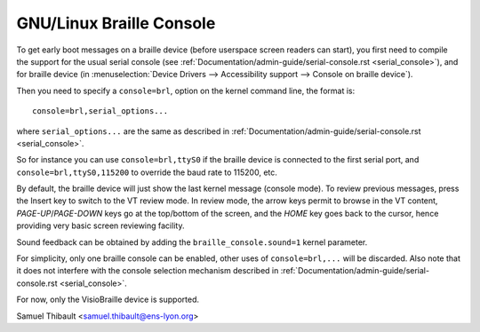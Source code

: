 GNU/Linux Braille Console
=====================

To get early boot messages on a braille device (before userspace screen
readers can start), you first need to compile the support for the usual serial
console (see :ref:`Documentation/admin-guide/serial-console.rst <serial_console>`), and
for braille device
(in :menuselection:`Device Drivers --> Accessibility support --> Console on braille device`).

Then you need to specify a ``console=brl``, option on the kernel command line, the
format is::

	console=brl,serial_options...

where ``serial_options...`` are the same as described in
:ref:`Documentation/admin-guide/serial-console.rst <serial_console>`.

So for instance you can use ``console=brl,ttyS0`` if the braille device is connected to the first serial port, and ``console=brl,ttyS0,115200`` to
override the baud rate to 115200, etc.

By default, the braille device will just show the last kernel message (console
mode).  To review previous messages, press the Insert key to switch to the VT
review mode.  In review mode, the arrow keys permit to browse in the VT content,
`PAGE-UP`/`PAGE-DOWN` keys go at the top/bottom of the screen, and
the `HOME` key goes back
to the cursor, hence providing very basic screen reviewing facility.

Sound feedback can be obtained by adding the ``braille_console.sound=1`` kernel
parameter.

For simplicity, only one braille console can be enabled, other uses of
``console=brl,...`` will be discarded.  Also note that it does not interfere with
the console selection mechanism described in
:ref:`Documentation/admin-guide/serial-console.rst <serial_console>`.

For now, only the VisioBraille device is supported.

Samuel Thibault <samuel.thibault@ens-lyon.org>
